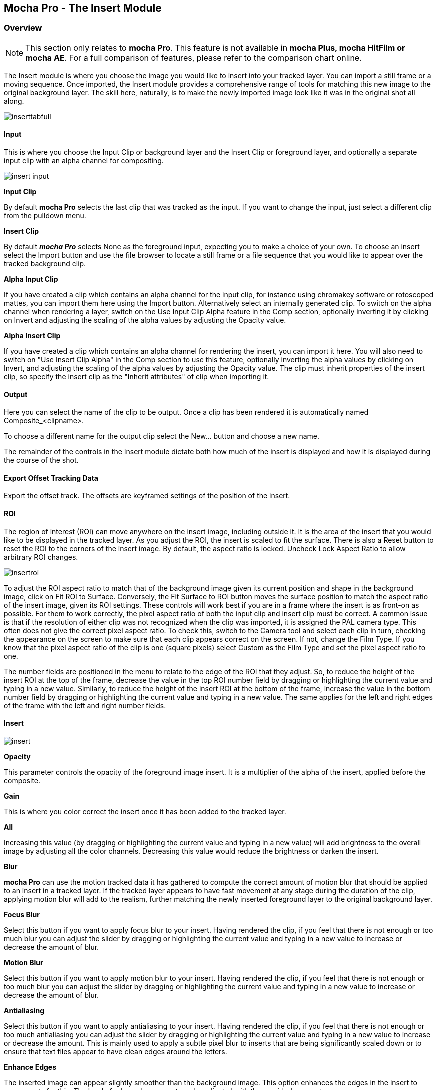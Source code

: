
== Mocha Pro - The Insert Module


=== Overview

NOTE: This section only relates to *mocha Pro*. This feature is not available in *mocha Plus, mocha HitFilm or mocha AE*.  For a full comparison of features, please refer to the comparison chart online.

The Insert module is where you choose the image you would like to insert into your tracked layer. You can import a still frame or a moving sequence. Once imported, the Insert module provides a comprehensive range of tools for matching this new image to the original background layer. The skill here, naturally, is to make the newly imported image look like it was in the original shot all along.
	
image://borisfx-com-res.cloudinary.com/image/upload/v1531777181/documentation/mocha/images/4.1.3/inserttabfull.jpg[]			
		
==== Input

This is where you choose the Input Clip or background layer and the Insert Clip or foreground layer, and optionally a separate input clip with an alpha channel for compositing.
		
image://borisfx-com-res.cloudinary.com/image/upload/v1531777181/documentation/mocha/images/4.1.3/insert_input.jpg[]				

*Input Clip*
 
By default *mocha Pro* selects the last clip that was tracked as the input. If you want to change the input, just select a different clip from the pulldown menu.


*Insert Clip*
 
By default *_mocha Pro_* selects None as the foreground input, expecting you to make a choice of your own. To choose an insert select the Import button and use the file browser to locate a still frame or a file sequence that you would like to appear over the tracked background clip.


*Alpha Input Clip*
 
If you have created a clip which contains an alpha channel for the input clip, for instance using chromakey software or rotoscoped mattes, you can import them here using the Import button. Alternatively select an internally generated clip. To switch on the alpha channel when rendering a layer, switch on the Use Input Clip Alpha feature in the Comp section, optionally inverting it by clicking on Invert and adjusting the scaling of the alpha values by adjusting the Opacity value.


*Alpha Insert Clip*
 
If you have created a clip which contains an alpha channel for rendering the insert, you can import it here. You will also need to switch on "Use Insert Clip Alpha" in the Comp section to use this feature, optionally inverting the alpha values by clicking on Invert, and adjusting the scaling of the alpha values by adjusting the Opacity value. The clip must inherit properties of the insert clip, so specify the insert clip as the "Inherit attributes" of clip when importing it.


==== Output

Here you can select the name of the clip to be output. Once a clip has been rendered it is automatically named Composite_&lt;clipname&gt;.

To choose a different name for the output clip select the New... button and choose a new name.

The remainder of the controls in the Insert module dictate both how much of the insert is displayed and how it is displayed during the course of the shot.


==== Export Offset Tracking Data

Export the offset track. The offsets are keyframed settings of the position of the insert.
 

==== ROI

The region of interest (ROI) can move anywhere on the insert image, including outside it. It is the area of the insert that you would like to be displayed in the tracked layer. As you adjust the ROI, the insert is scaled to fit the surface. There is also a Reset button to reset the ROI to the corners of the insert image. By default, the aspect ratio is locked. Uncheck Lock Aspect Ratio to allow arbitrary ROI changes.
				
image://borisfx-com-res.cloudinary.com/image/upload/v1531777181/documentation/mocha/images/4.1.3/insertroi.jpg[]				
			

To adjust the ROI aspect ratio to match that of the background image given its current position and shape in the background image, click on Fit ROI to Surface. Conversely, the Fit Surface to ROI button moves the surface position to match the aspect ratio of the insert image, given its ROI settings. These controls will work best if you are in a frame where the insert is as front-on as possible. For them to work correctly, the pixel aspect ratio of both the input clip and insert clip must be correct. A common issue is that if the resolution of either clip was not recognized when the clip was imported, it is assigned the PAL camera type. This often does not give the correct pixel aspect ratio. To check this, switch to the Camera tool and select each clip in turn, checking the appearance on the screen to make sure that each clip appears correct on the screen. If not, change the Film Type. If you know that the pixel aspect ratio of the clip is one (square pixels) select Custom as the Film Type and set the pixel aspect ratio to one.

The number fields are positioned in the menu to relate to the edge of the ROI that they adjust. So, to reduce the height of the insert ROI at the top of the frame, decrease the value in the top ROI number field by dragging or highlighting the current value and typing in a new value. Similarly, to reduce the height of the insert ROI at the bottom of the frame, increase the value in the bottom number field by dragging or highlighting the current value and typing in a new value. The same applies for the left and right edges of the frame with the left and right number fields.


==== Insert
			
image://borisfx-com-res.cloudinary.com/image/upload/v1531777181/documentation/mocha/images/4.1.3/insert.jpg[]				

*Opacity*
 
This parameter controls the opacity of the foreground image insert. It is a multiplier of the alpha of the insert, applied before the composite.


*Gain*
 
This is where you color correct the insert once it has been added to the tracked layer.

*All*
 
Increasing this value (by dragging or highlighting the current value and typing in a new value) will add brightness to the overall image by adjusting all the color channels. Decreasing this value would reduce the brightness or darken the insert.


*Blur*
 
*mocha Pro* can use the motion tracked data it has gathered to compute the correct amount of motion blur that should be applied to an insert in a tracked layer. If the tracked layer appears to have fast movement at any stage during the duration of the clip, applying motion blur will add to the realism, further matching the newly inserted foreground layer to the original background layer.


*Focus Blur*
 
Select this button if you want to apply focus blur to your insert. Having rendered the clip, if you feel that there is not enough or too much blur you can adjust the slider by dragging or highlighting the current value and typing in a new value to increase or decrease the amount of blur.


*Motion Blur*
 
Select this button if you want to apply motion blur to your insert. Having rendered the clip, if you feel that there is not enough or too much blur you can adjust the slider by dragging or highlighting the current value and typing in a new value to increase or decrease the amount of blur.


*Antialiasing*
 
Select this button if you want to apply antialiasing to your insert. Having rendered the clip, if you feel that there is not enough or too much antialiasing you can adjust the slider by dragging or highlighting the current value and typing in a new value to increase or decrease the amount. This is mainly used to apply a subtle pixel blur to inserts that are being significantly scaled down or to ensure that text files appear to have clean edges around the letters.


*Enhance Edges*
 
The inserted image can appear slightly smoother than the background image. This option enhances the edges in the insert to compensate for this. The level of edge enhancement can be adjusted with the provided parameter.


*Warp*
 
Warp uses a warp mesh to distort your insert. If you turn on "Show Mesh" in the warp tools you can use the dropdown to set the level of detail in the mesh and then warp the grid points in the viewer to adjust your insert, as well as the outer yellow lines to bulge or pinch the edges.

This is especially useful if you have to insert something that does not look completely planar, like a t-shirt logo.


==== Comp

The composite tools are for applying and working with alpha channels or mattes from different sources.
				
image://borisfx-com-res.cloudinary.com/image/upload/v1531777181/documentation/mocha/images/4.1.3/comp.jpg[]				
			

*Use Insert Clip Alpha*
 
If the insert that you are importing was created with an embedded alpha channel, it can be applied by selecting the Use Insert Clip Alpha button. The embedded alpha channel can also be inverted by selecting the Invert button beneath the Use Insert Clip Alpha button, and scaled up or down by adjusting the value in the Opacity field by dragging or highlighting the current value and typing in a new value. You can erode the alpha channel when rendering using the Erode Alpha parameter. You can also specify an alternative clip to use for the alpha channel using the Alpha Insert Clip selector in the Advanced Input section.


*Use Matte*
 
If you want to mask off an area of your insert, clicking on Use Matte will cause the rendered insert to only change the pixels within the matte for the rendered layer. If you then select the Invert button, only the portion of the insert inside the matte will be displayed. Remember that you can mask out areas of the matte using other layers built on top of the rendered layer.


*Use Input Alpha*
 
If you specified or imported a clip with an alpha channel in the Alpha Input Clip selector of Advanced Input, the controls here will apply to that clip.   Selecting the Invert button inverts the alpha channel.


*Erode Alpha*
 
Change this value from its default zero value to erode the alpha channel of the insert by the given number of pixels.


*Restrict Filters using Alpha*
 
Switch this on to restrict the action of the color filters (described below) to the area of pixels which are affected by the final composite, that is the pixels in the insert which have non-zero alpha before the composite, taking into account the alpha channel settings above.


==== Offset

This section controls a level of corner pin control on top of the adjusted track. This feature is particularly useful for curved surfaces. It allows the corners of the surface to be used in the same way as the warp control points (described below) – by aligning the newly imported insert with a region of the tracked image independently of the blue surface contour, which follows the adjusted track. 

The offset region is drawn in yellow underneath the existing blue surface. You can use the new points either by dragging the sliders to increase or decrease the value of the coordinates, or by highlighting the numeric field and typing in a new value. In addition to this you can hold down the Alt and Control keys on the keyboard (Alt+Cmd on a Mac) whilst dragging a surface point or line to achieve the same result. The new points created are offset in a controlled way from the adjusted track. 

Hold down Alt, Control and Shift (Alt+Shift+Cmd on a Mac) to gear the changes down 10 times. There is finally a Reset button to return the offset parameters to their defaults.
			
image://borisfx-com-res.cloudinary.com/image/upload/v1531777181/documentation/mocha/images/4.1.3/offset_tracking.jpg[]				
			
When using the rotate tool to rotate the offset surface, the pixel aspect ratio of the insert clip will be used to create the correct effect. If it is not correct the offset surface will appear to squeeze or stretch as it is rotated. See the *_ROI_* section to see how to fix this problem.


==== Edge

If you want to add a soft edge around the edges of the insert, use the Edge controls. There are separate controls for the left, right, top and bottom edge widths, which are between 0 and 1, where the value 0 indicates no edge and 1 means that the edge covers the whole of the insert.
			
image://borisfx-com-res.cloudinary.com/image/upload/v1531777181/documentation/mocha/images/4.1.3/edge.jpg[]				
			

If you switch on Lock, all four edges are locked to the same edge width. H Lock and V Lock apply lock separately to the left/right and the top/bottom edges respectively.

=== Insert in Stereo

All inserts are warped in stereo if you have tracked both views. 
You can render the insert for both views by selecting *Operate on All Views* button next to the Render buttons on the timeline.

image://borisfx-com-res.cloudinary.com/image/upload/v1531777181/documentation/mocha/images/4.1.3/operate_on_all_views_render.jpg[]	
